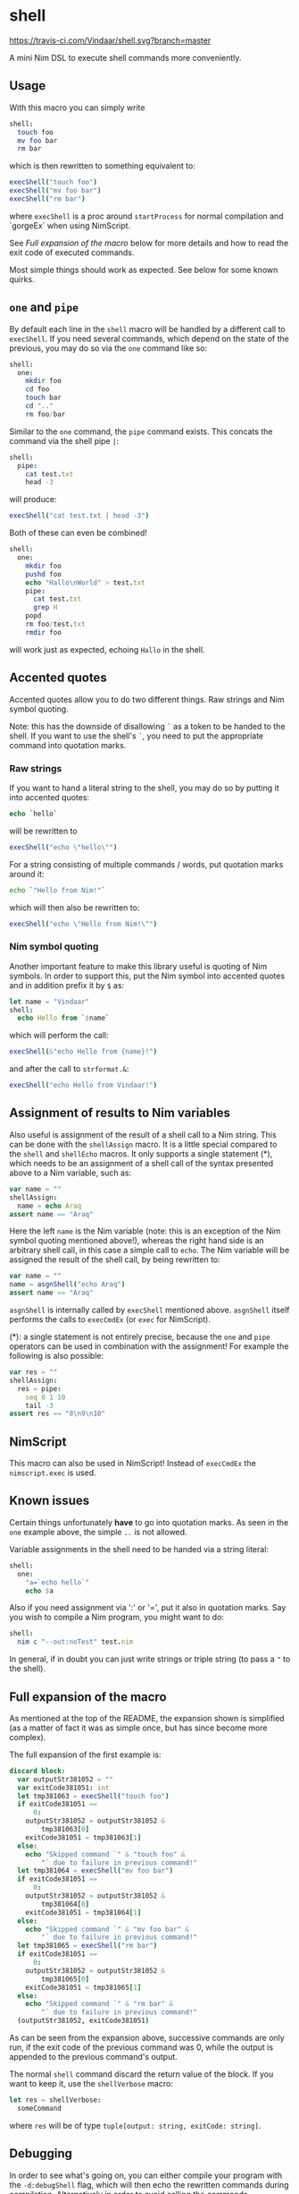 * shell
https://travis-ci.com/Vindaar/shell.svg?branch=master

A mini Nim DSL to execute shell commands more conveniently.

** Usage
With this macro you can simply write 
#+BEGIN_SRC nim
shell:
  touch foo
  mv foo bar
  rm bar
#+END_SRC
which is then rewritten to something equivalent to:
#+BEGIN_SRC nim
execShell("touch foo")
execShell("mv foo bar")
execShell("rm bar")
#+END_SRC
where =execShell= is a proc around =startProcess= for normal
compilation and `gorgeEx` when using NimScript. 

See [[Full expansion of the macro]] below for more details and how to read
the exit code of executed commands.

Most simple things should work as expected. See below for some known
quirks.

** ~one~ and ~pipe~

By default each line in the =shell= macro will be handled by a
different call to =execShell=. If you need several commands, which
depend on the state of the previous, you may do so via the =one=
command like so:
#+BEGIN_SRC nim
shell:
  one:
    mkdir foo
    cd foo
    touch bar
    cd ".."
    rm foo/bar
#+END_SRC

Similar to the =one= command, the =pipe= command exists. This concats
the command via the shell pipe =|=:
#+BEGIN_SRC nim
shell:
  pipe:
    cat test.txt
    head -3
#+END_SRC
will produce:
#+BEGIN_SRC nim
execShell("cat test.txt | head -3")
#+END_SRC

Both of these can even be combined!
#+BEGIN_SRC nim
shell:
  one:
    mkdir foo
    pushd foo
    echo "Hallo\nWorld" > test.txt
    pipe:
      cat test.txt
      grep H
    popd
    rm foo/test.txt
    rmdir foo
#+END_SRC
will work just as expected, echoing =Hallo= in the shell.

** Accented quotes

Accented quotes allow you to do two different things. Raw strings and
Nim symbol quoting.

Note: this has the downside of disallowing =`= as a token to be handed
to the shell. If you want to use the shell's =`=, you need to put the
appropriate command into quotation marks.

*** Raw strings
If you want to hand a literal string to the shell, you may do so by
putting it into accented quotes:
#+BEGIN_SRC nim
echo `hello`
#+END_SRC
will be rewritten to
#+BEGIN_SRC nim
execShell("echo \"hello\"")
#+END_SRC

For a string consisting of multiple commands / words, put quotation
marks around it:
#+BEGIN_SRC sh
echo `"Hello from Nim!"`
#+END_SRC
which will then also be rewritten to:
#+BEGIN_SRC nim
execShell("echo \"Hello from Nim!\"")
#+END_SRC

*** Nim symbol quoting

Another important feature to make this library useful is quoting of
Nim symbols. In order to support this, put the Nim symbol into
accented quotes and in addition prefix it by =$= as:
#+BEGIN_SRC nim
let name = "Vindaar"
shell:
  echo Hello from `$name`
#+END_SRC 
which will perform the call:
#+BEGIN_SRC nim
execShell(&"echo Hello from {name}!")
#+END_SRC
and after the call to =strformat.&=:
#+BEGIN_SRC nim
execShell("echo Hello from Vindaar!")
#+END_SRC

** Assignment of results to Nim variables

Also useful is assignment of the result of a shell call to a Nim
string. This can be done with the =shellAssign= macro. It is a little
special compared to the =shell= and =shellEcho= macros. It only
supports a single statement (*), which needs to be an assignment of a
shell call of the syntax presented above to a Nim variable, such as:
#+BEGIN_SRC nim
var name = ""
shellAssign:
  name = echo Araq
assert name == "Araq"
#+END_SRC
Here the left =name= is the Nim variable (note: this is an exception
of the Nim symbol quoting mentioned above!), whereas the right hand
side is an arbitrary shell call, in this case a simple call to
=echo=. The Nim variable will be assigned the result of the shell
call, by being rewritten to:
#+BEGIN_SRC nim
var name = ""
name = asgnShell("echo Araq")
assert name == "Araq"
#+END_SRC
=asgnShell= is internally called by =execShell= mentioned
above. =asgnShell= itself performs the calls to =execCmdEx= (or =exec=
for NimScript).

(*): a single statement is not entirely precise, because the =one= and
=pipe= operators can be used in combination with the assignment! For
example the following is also possible:
#+BEGIN_SRC nim
var res = ""
shellAssign:
  res = pipe:
    seq 0 1 10
    tail -3
assert res == "8\n9\n10"
#+END_SRC


** NimScript

This macro can also be used in NimScript! Instead of =execCmdEx= the
=nimscript.exec= is used.

** Known issues

Certain things unfortunately *have* to go into quotation marks. As
seen in the =one= example above, the simple =..= is not allowed. 

Variable assignments in the shell need to be handed via a string
literal:
#+BEGIN_SRC nim
shell:
  one:
    "a=`echo hello`"
    echo $a
#+END_SRC

Also if you need assignment via ':' or '=', put it also in quotation
marks. Say you wish to compile a Nim program, you might want to do:
#+BEGIN_SRC nim
shell:
  nim c "--out:noTest" test.nim
#+END_SRC

In general, if in doubt you can just write strings or triple string
(to pass a ="= to the shell).

** Full expansion of the macro

As mentioned at the top of the README, the expansion shown is
simplified (as a matter of fact it was as simple once, but has since
become more complex).

The full expansion of the first example is:
#+BEGIN_SRC nim
discard block:
  var outputStr381052 = ""
  var exitCode381051: int
  let tmp381063 = execShell("touch foo")
  if exitCode381051 ==
      0:
    outputStr381052 = outputStr381052 &
        tmp381063[0]
    exitCode381051 = tmp381063[1]
  else:
    echo "Skipped command `" & "touch foo" &
        "` due to failure in previous command!"
  let tmp381064 = execShell("mv foo bar")
  if exitCode381051 ==
      0:
    outputStr381052 = outputStr381052 &
        tmp381064[0]
    exitCode381051 = tmp381064[1]
  else:
    echo "Skipped command `" & "mv foo bar" &
        "` due to failure in previous command!"
  let tmp381065 = execShell("rm bar")
  if exitCode381051 ==
      0:
    outputStr381052 = outputStr381052 &
        tmp381065[0]
    exitCode381051 = tmp381065[1]
  else:
    echo "Skipped command `" & "rm bar" &
        "` due to failure in previous command!"
  (outputStr381052, exitCode381051)
#+END_SRC

As can be seen from the expansion above, successive commands are only
run, if the exit code of the previous command was 0, while the output
is appended to the previous command's output.

The normal =shell= command discard the return value of the block. If
you want to keep it, use the =shellVerbose= macro:
#+BEGIN_SRC nim
let res = shellVerbose:
  someCommand
#+END_SRC
where =res= will be of type =tuple[output: string, exitCode: string]=.


** Debugging
In order to see what's going on, you can either compile your program
with the =-d:debugShell= flag, which will then echo the rewritten
commands during compilation. 
Alternatively in order to avoid calling the commands immediately, you
may use the =shellEcho= macro instead. It simply echoes the commands
that would otherwise be run.
